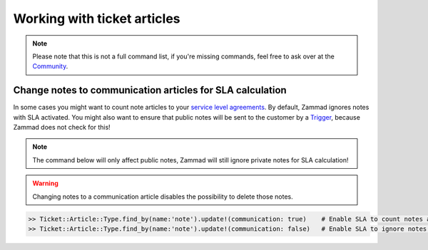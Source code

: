 Working with ticket articles
****************************

.. note:: Please note that this is not a full command list, if you're missing commands, feel free to ask over at the `Community <https://community.zammad.org>`_.

Change notes to communication articles for SLA calculation
----------------------------------------------------------

In some cases you might want to count note articles to your `service level agreements <https://admin-docs.zammad.org/en/latest/manage-slas.html>`_. 
By default, Zammad ignores notes with SLA activated. You might also want to ensure that public notes will be sent to the customer by a `Trigger <https://admin-docs.zammad.org/en/latest/manage-trigger.html>`_, because Zammad does not check for this!

.. note:: The command below will only affect public notes, Zammad will still ignore private notes for SLA calculation!

.. warning:: Changing notes to a communication article disables the possibility to delete those notes.

.. code-block:: ruby

  >> Ticket::Article::Type.find_by(name:'note').update!(communication: true)    # Enable SLA to count notes as communication
  >> Ticket::Article::Type.find_by(name:'note').update!(communication: false)   # Enable SLA to ignore notes as communication
